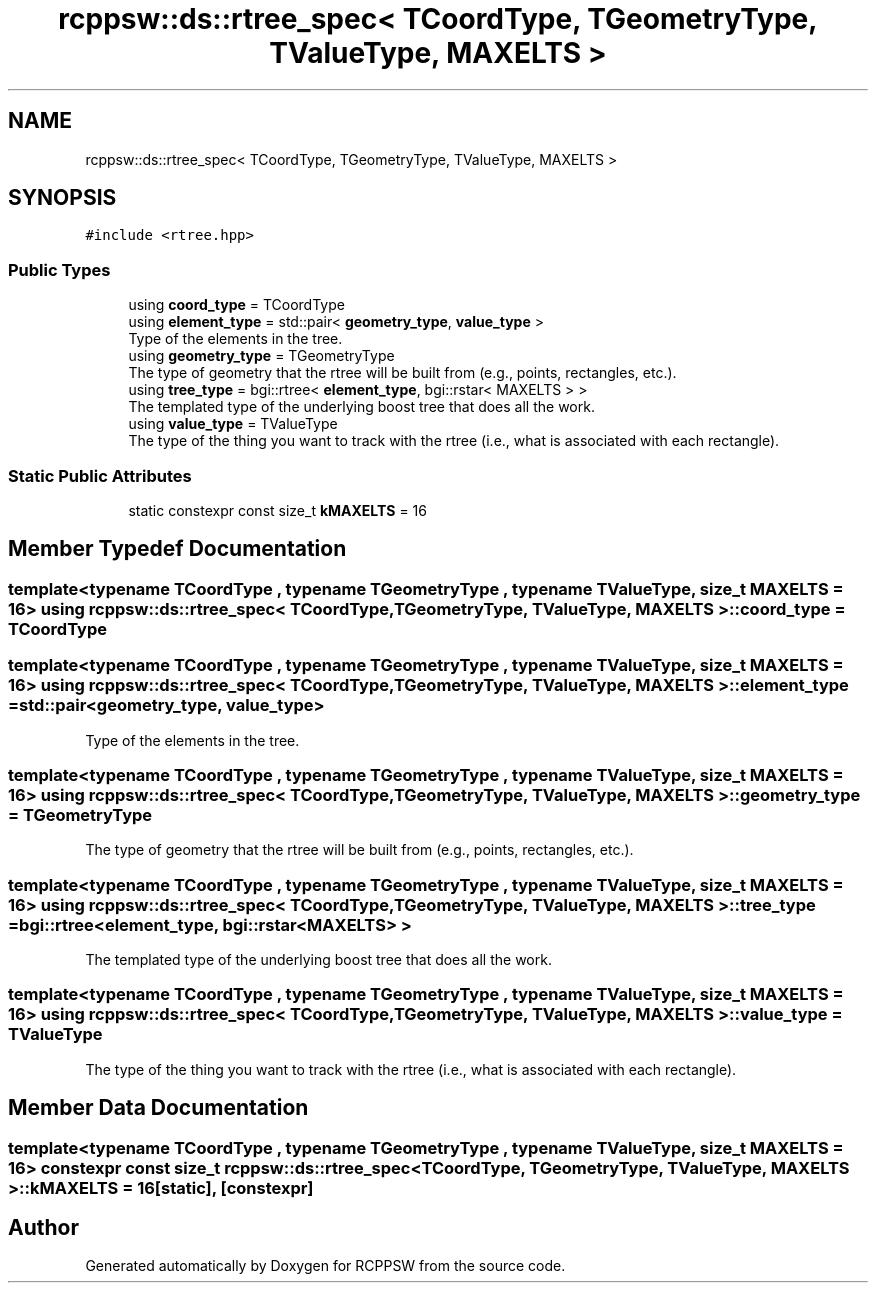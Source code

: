 .TH "rcppsw::ds::rtree_spec< TCoordType, TGeometryType, TValueType, MAXELTS >" 3 "Sat Feb 5 2022" "RCPPSW" \" -*- nroff -*-
.ad l
.nh
.SH NAME
rcppsw::ds::rtree_spec< TCoordType, TGeometryType, TValueType, MAXELTS >
.SH SYNOPSIS
.br
.PP
.PP
\fC#include <rtree\&.hpp>\fP
.SS "Public Types"

.in +1c
.ti -1c
.RI "using \fBcoord_type\fP = TCoordType"
.br
.ti -1c
.RI "using \fBelement_type\fP = std::pair< \fBgeometry_type\fP, \fBvalue_type\fP >"
.br
.RI "Type of the elements in the tree\&. "
.ti -1c
.RI "using \fBgeometry_type\fP = TGeometryType"
.br
.RI "The type of geometry that the rtree will be built from (e\&.g\&., points, rectangles, etc\&.)\&. "
.ti -1c
.RI "using \fBtree_type\fP = bgi::rtree< \fBelement_type\fP, bgi::rstar< MAXELTS > >"
.br
.RI "The templated type of the underlying boost tree that does all the work\&. "
.ti -1c
.RI "using \fBvalue_type\fP = TValueType"
.br
.RI "The type of the thing you want to track with the rtree (i\&.e\&., what is associated with each rectangle)\&. "
.in -1c
.SS "Static Public Attributes"

.in +1c
.ti -1c
.RI "static constexpr const size_t \fBkMAXELTS\fP = 16"
.br
.in -1c
.SH "Member Typedef Documentation"
.PP 
.SS "template<typename TCoordType , typename TGeometryType , typename TValueType , size_t MAXELTS = 16> using \fBrcppsw::ds::rtree_spec\fP< TCoordType, TGeometryType, TValueType, MAXELTS >::\fBcoord_type\fP =  TCoordType"

.SS "template<typename TCoordType , typename TGeometryType , typename TValueType , size_t MAXELTS = 16> using \fBrcppsw::ds::rtree_spec\fP< TCoordType, TGeometryType, TValueType, MAXELTS >::\fBelement_type\fP =  std::pair<\fBgeometry_type\fP, \fBvalue_type\fP>"

.PP
Type of the elements in the tree\&. 
.SS "template<typename TCoordType , typename TGeometryType , typename TValueType , size_t MAXELTS = 16> using \fBrcppsw::ds::rtree_spec\fP< TCoordType, TGeometryType, TValueType, MAXELTS >::\fBgeometry_type\fP =  TGeometryType"

.PP
The type of geometry that the rtree will be built from (e\&.g\&., points, rectangles, etc\&.)\&. 
.SS "template<typename TCoordType , typename TGeometryType , typename TValueType , size_t MAXELTS = 16> using \fBrcppsw::ds::rtree_spec\fP< TCoordType, TGeometryType, TValueType, MAXELTS >::\fBtree_type\fP =  bgi::rtree<\fBelement_type\fP, bgi::rstar<MAXELTS> >"

.PP
The templated type of the underlying boost tree that does all the work\&. 
.SS "template<typename TCoordType , typename TGeometryType , typename TValueType , size_t MAXELTS = 16> using \fBrcppsw::ds::rtree_spec\fP< TCoordType, TGeometryType, TValueType, MAXELTS >::\fBvalue_type\fP =  TValueType"

.PP
The type of the thing you want to track with the rtree (i\&.e\&., what is associated with each rectangle)\&. 
.SH "Member Data Documentation"
.PP 
.SS "template<typename TCoordType , typename TGeometryType , typename TValueType , size_t MAXELTS = 16> constexpr const size_t \fBrcppsw::ds::rtree_spec\fP< TCoordType, TGeometryType, TValueType, MAXELTS >::kMAXELTS = 16\fC [static]\fP, \fC [constexpr]\fP"


.SH "Author"
.PP 
Generated automatically by Doxygen for RCPPSW from the source code\&.
